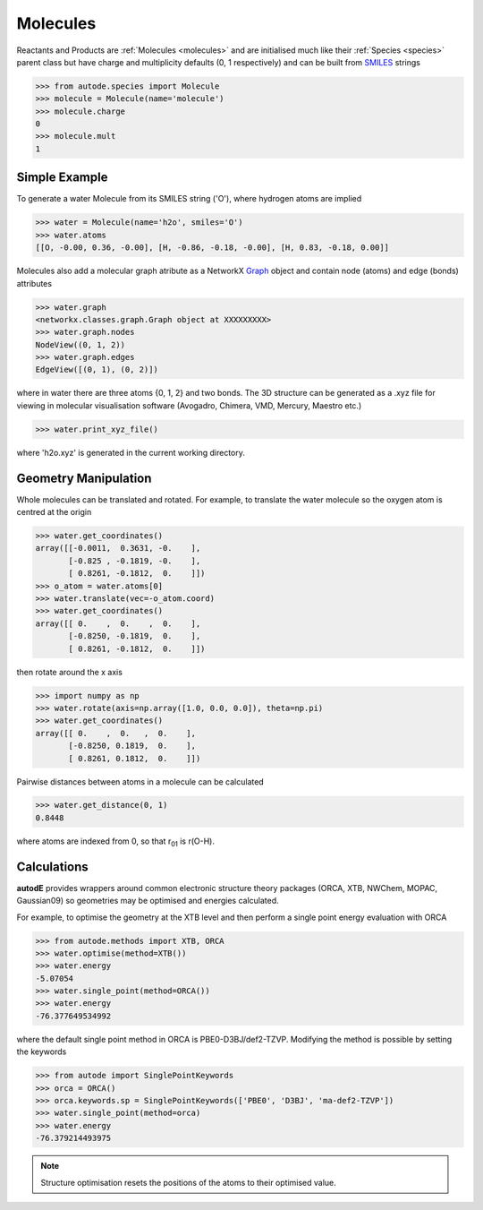 *********
Molecules
*********

Reactants and Products are :ref:`Molecules <molecules>` and are initialised
much like their :ref:`Species <species>` parent class but have charge and
multiplicity defaults (0, 1 respectively) and can be built from
`SMILES <https://en.wikipedia.org/wiki/Simplified_molecular-input_line-entry_system/>`_
strings

.. code-block:: python

  >>> from autode.species import Molecule
  >>> molecule = Molecule(name='molecule')
  >>> molecule.charge
  0
  >>> molecule.mult
  1


Simple Example
--------------

.. image:: ../common/water.png

To generate a water Molecule from its SMILES string ('O'), where hydrogen atoms
are implied

.. code-block:: python

  >>> water = Molecule(name='h2o', smiles='O')
  >>> water.atoms
  [[O, -0.00, 0.36, -0.00], [H, -0.86, -0.18, -0.00], [H, 0.83, -0.18, 0.00]]

Molecules also add a molecular graph atribute as a NetworkX `Graph <https://networkx.github.io/documentation/stable/reference/introduction.html#graphs/>`_
object and contain node (atoms) and edge (bonds) attributes

.. code-block:: python

  >>> water.graph
  <networkx.classes.graph.Graph object at XXXXXXXXX>
  >>> water.graph.nodes
  NodeView((0, 1, 2))
  >>> water.graph.edges
  EdgeView([(0, 1), (0, 2)])

where in water there are three atoms {0, 1, 2} and two bonds. The 3D structure
can be generated as a .xyz file for viewing in molecular visualisation software
(Avogadro, Chimera, VMD, Mercury, Maestro etc.)

.. code-block:: python

  >>> water.print_xyz_file()

where 'h2o.xyz' is generated in the current working directory.


Geometry Manipulation
---------------------

.. image:: ../common/water_shift.png

Whole molecules can be translated and rotated. For example, to translate the
water molecule so the oxygen atom is centred at the origin

.. code-block:: python

  >>> water.get_coordinates()
  array([[-0.0011,  0.3631, -0.    ],
         [-0.825 , -0.1819, -0.    ],
         [ 0.8261, -0.1812,  0.    ]])
  >>> o_atom = water.atoms[0]
  >>> water.translate(vec=-o_atom.coord)
  >>> water.get_coordinates()
  array([[ 0.    ,  0.    ,  0.    ],
         [-0.8250, -0.1819,  0.    ],
         [ 0.8261, -0.1812,  0.    ]])

then rotate around the x axis

.. code-block:: python

  >>> import numpy as np
  >>> water.rotate(axis=np.array([1.0, 0.0, 0.0]), theta=np.pi)
  >>> water.get_coordinates()
  array([[ 0.    ,  0.   ,  0.    ],
         [-0.8250, 0.1819,  0.    ],
         [ 0.8261, 0.1812,  0.    ]])

Pairwise distances between atoms in a molecule can be calculated

.. code-block:: python

  >>> water.get_distance(0, 1)
  0.8448

where atoms are indexed from 0, so that r\ :sub:`01`\  is r(O-H).


Calculations
------------

.. image:: ../common/water_opt_energy.png

**autodE** provides wrappers around common electronic structure theory packages
(ORCA, XTB, NWChem, MOPAC, Gaussian09) so geometries may be optimised and
energies calculated.

For example, to optimise the geometry at the XTB level and then perform a
single point energy evaluation with ORCA

.. code-block:: python

  >>> from autode.methods import XTB, ORCA
  >>> water.optimise(method=XTB())
  >>> water.energy
  -5.07054
  >>> water.single_point(method=ORCA())
  >>> water.energy
  -76.377649534992

where the default single point method in ORCA is PBE0-D3BJ/def2-TZVP. Modifying
the method is possible by setting the keywords

.. code-block:: python

  >>> from autode import SinglePointKeywords
  >>> orca = ORCA()
  >>> orca.keywords.sp = SinglePointKeywords(['PBE0', 'D3BJ', 'ma-def2-TZVP'])
  >>> water.single_point(method=orca)
  >>> water.energy
  -76.379214493975

.. note::
    Structure optimisation resets the positions of the atoms to their optimised
    value.
